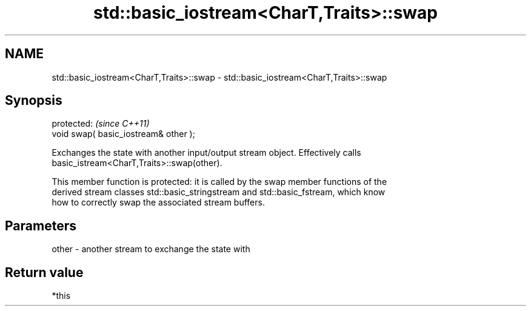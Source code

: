 .TH std::basic_iostream<CharT,Traits>::swap 3 "2019.08.27" "http://cppreference.com" "C++ Standard Libary"
.SH NAME
std::basic_iostream<CharT,Traits>::swap \- std::basic_iostream<CharT,Traits>::swap

.SH Synopsis
   protected:                           \fI(since C++11)\fP
   void swap( basic_iostream& other );

   Exchanges the state with another input/output stream object. Effectively calls
   basic_istream<CharT,Traits>::swap(other).

   This member function is protected: it is called by the swap member functions of the
   derived stream classes std::basic_stringstream and std::basic_fstream, which know
   how to correctly swap the associated stream buffers.

.SH Parameters

   other - another stream to exchange the state with

.SH Return value

   *this
